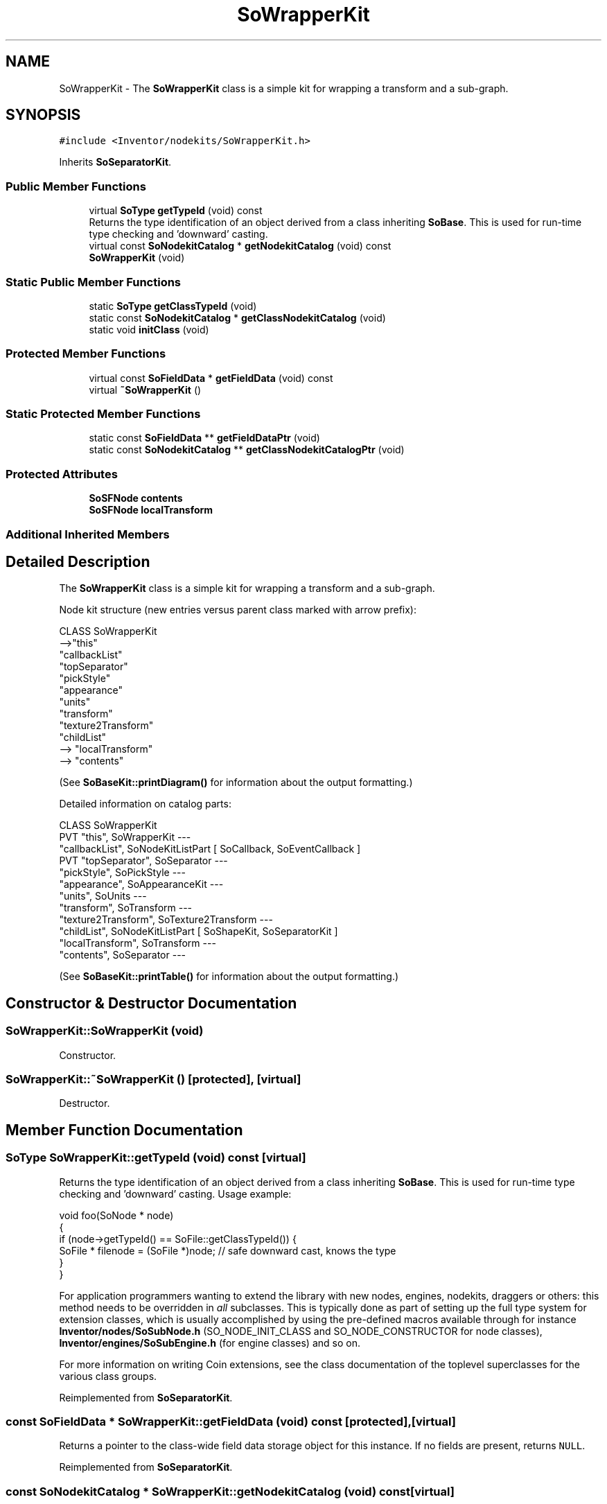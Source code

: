 .TH "SoWrapperKit" 3 "Sun May 28 2017" "Version 4.0.0a" "Coin" \" -*- nroff -*-
.ad l
.nh
.SH NAME
SoWrapperKit \- The \fBSoWrapperKit\fP class is a simple kit for wrapping a transform and a sub-graph\&.  

.SH SYNOPSIS
.br
.PP
.PP
\fC#include <Inventor/nodekits/SoWrapperKit\&.h>\fP
.PP
Inherits \fBSoSeparatorKit\fP\&.
.SS "Public Member Functions"

.in +1c
.ti -1c
.RI "virtual \fBSoType\fP \fBgetTypeId\fP (void) const"
.br
.RI "Returns the type identification of an object derived from a class inheriting \fBSoBase\fP\&. This is used for run-time type checking and 'downward' casting\&. "
.ti -1c
.RI "virtual const \fBSoNodekitCatalog\fP * \fBgetNodekitCatalog\fP (void) const"
.br
.ti -1c
.RI "\fBSoWrapperKit\fP (void)"
.br
.in -1c
.SS "Static Public Member Functions"

.in +1c
.ti -1c
.RI "static \fBSoType\fP \fBgetClassTypeId\fP (void)"
.br
.ti -1c
.RI "static const \fBSoNodekitCatalog\fP * \fBgetClassNodekitCatalog\fP (void)"
.br
.ti -1c
.RI "static void \fBinitClass\fP (void)"
.br
.in -1c
.SS "Protected Member Functions"

.in +1c
.ti -1c
.RI "virtual const \fBSoFieldData\fP * \fBgetFieldData\fP (void) const"
.br
.ti -1c
.RI "virtual \fB~SoWrapperKit\fP ()"
.br
.in -1c
.SS "Static Protected Member Functions"

.in +1c
.ti -1c
.RI "static const \fBSoFieldData\fP ** \fBgetFieldDataPtr\fP (void)"
.br
.ti -1c
.RI "static const \fBSoNodekitCatalog\fP ** \fBgetClassNodekitCatalogPtr\fP (void)"
.br
.in -1c
.SS "Protected Attributes"

.in +1c
.ti -1c
.RI "\fBSoSFNode\fP \fBcontents\fP"
.br
.ti -1c
.RI "\fBSoSFNode\fP \fBlocalTransform\fP"
.br
.in -1c
.SS "Additional Inherited Members"
.SH "Detailed Description"
.PP 
The \fBSoWrapperKit\fP class is a simple kit for wrapping a transform and a sub-graph\&. 

Node kit structure (new entries versus parent class marked with arrow prefix):
.PP
.PP
.nf
CLASS SoWrapperKit
-->"this"
      "callbackList"
      "topSeparator"
         "pickStyle"
         "appearance"
         "units"
         "transform"
         "texture2Transform"
         "childList"
-->      "localTransform"
-->      "contents"
.fi
.PP
.PP
(See \fBSoBaseKit::printDiagram()\fP for information about the output formatting\&.)
.PP
Detailed information on catalog parts:
.PP
.PP
.nf
CLASS SoWrapperKit
PVT   "this",  SoWrapperKit  --- 
      "callbackList",  SoNodeKitListPart [ SoCallback, SoEventCallback ] 
PVT   "topSeparator",  SoSeparator  --- 
      "pickStyle",  SoPickStyle  --- 
      "appearance",  SoAppearanceKit  --- 
      "units",  SoUnits  --- 
      "transform",  SoTransform  --- 
      "texture2Transform",  SoTexture2Transform  --- 
      "childList",  SoNodeKitListPart [ SoShapeKit, SoSeparatorKit ] 
      "localTransform",  SoTransform  --- 
      "contents",  SoSeparator  --- 
.fi
.PP
.PP
(See \fBSoBaseKit::printTable()\fP for information about the output formatting\&.) 
.SH "Constructor & Destructor Documentation"
.PP 
.SS "SoWrapperKit::SoWrapperKit (void)"
Constructor\&. 
.SS "SoWrapperKit::~SoWrapperKit ()\fC [protected]\fP, \fC [virtual]\fP"
Destructor\&. 
.SH "Member Function Documentation"
.PP 
.SS "\fBSoType\fP SoWrapperKit::getTypeId (void) const\fC [virtual]\fP"

.PP
Returns the type identification of an object derived from a class inheriting \fBSoBase\fP\&. This is used for run-time type checking and 'downward' casting\&. Usage example:
.PP
.PP
.nf
void foo(SoNode * node)
{
  if (node->getTypeId() == SoFile::getClassTypeId()) {
    SoFile * filenode = (SoFile *)node;  // safe downward cast, knows the type
  }
}
.fi
.PP
.PP
For application programmers wanting to extend the library with new nodes, engines, nodekits, draggers or others: this method needs to be overridden in \fIall\fP subclasses\&. This is typically done as part of setting up the full type system for extension classes, which is usually accomplished by using the pre-defined macros available through for instance \fBInventor/nodes/SoSubNode\&.h\fP (SO_NODE_INIT_CLASS and SO_NODE_CONSTRUCTOR for node classes), \fBInventor/engines/SoSubEngine\&.h\fP (for engine classes) and so on\&.
.PP
For more information on writing Coin extensions, see the class documentation of the toplevel superclasses for the various class groups\&. 
.PP
Reimplemented from \fBSoSeparatorKit\fP\&.
.SS "const \fBSoFieldData\fP * SoWrapperKit::getFieldData (void) const\fC [protected]\fP, \fC [virtual]\fP"
Returns a pointer to the class-wide field data storage object for this instance\&. If no fields are present, returns \fCNULL\fP\&. 
.PP
Reimplemented from \fBSoSeparatorKit\fP\&.
.SS "const \fBSoNodekitCatalog\fP * SoWrapperKit::getNodekitCatalog (void) const\fC [virtual]\fP"
Returns the nodekit catalog which defines the layout of this class' kit\&. 
.PP
Reimplemented from \fBSoSeparatorKit\fP\&.

.SH "Author"
.PP 
Generated automatically by Doxygen for Coin from the source code\&.
